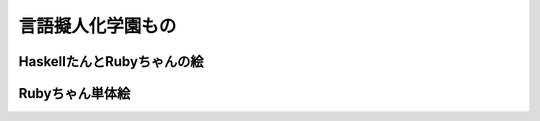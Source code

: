 言語擬人化学園もの 
================================================================================

HaskellたんとRubyちゃんの絵
--------------------------------------------------------------------------------

.. image:: 3.png

Rubyちゃん単体絵
--------------------------------------------------------------------------------

.. image:: ruby.png
